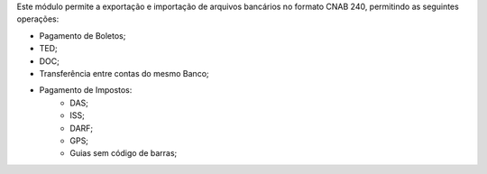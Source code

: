 Este módulo permite a exportação e importação de arquivos bancários no formato CNAB 240,
permitindo as seguintes operações:

- Pagamento de Boletos;
- TED;
- DOC;
- Transferência entre contas do mesmo Banco;
- Pagamento de Impostos:
    - DAS;
    - ISS;
    - DARF;
    - GPS;
    - Guias sem código de barras;

